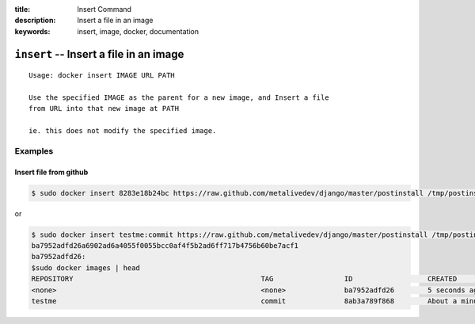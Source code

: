 :title: Insert Command
:description: Insert a file in an image
:keywords: insert, image, docker, documentation

==========================================================================
``insert`` -- Insert a file in an image
==========================================================================

::

    Usage: docker insert IMAGE URL PATH

    Use the specified IMAGE as the parent for a new image, and Insert a file 
    from URL into that new image at PATH

    ie. this does not modify the specified image.

Examples
--------

Insert file from github
.......................

.. code-block:: bash

    $ sudo docker insert 8283e18b24bc https://raw.github.com/metalivedev/django/master/postinstall /tmp/postinstall.sh

or

.. code-block:: bash

    $ sudo docker insert testme:commit https://raw.github.com/metalivedev/django/master/postinstall /tmp/postinstall.sh
    ba7952adfd26a6902ad6a4055f0055bcc0af4f5b2ad6ff717b4756b60be7acf1
    ba7952adfd26: 
    $sudo docker images | head
    REPOSITORY                                             TAG                 ID                  CREATED              SIZE
    <none>                                                 <none>              ba7952adfd26        5 seconds ago        16.58 kB (virtual 131.5 MB)
    testme                                                 commit              8ab3a789f868        About a minute ago   16.39 kB (virtual 131.5 MB)
